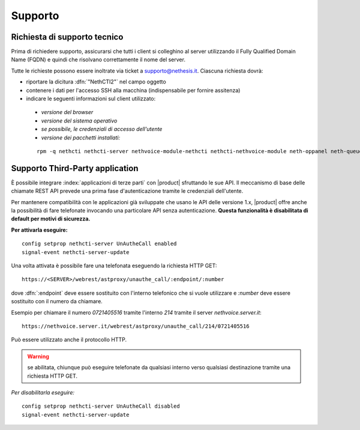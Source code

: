 ========
Supporto
========

Richiesta di supporto tecnico
=============================

Prima di richiedere supporto, assicurarsi che tutti i client si colleghino al server utilizzando il Fully Qualified Domain Name (FQDN) e quindi che risolvano correttamente il nome del server.

Tutte le richieste possono essere inoltrate via ticket a supporto@nethesis.it. Ciascuna richiesta dovrà:

* riportare la dicitura :dfn:`"NethCTI2"` nel campo oggetto
* contenere i dati per l'accesso SSH alla macchina (indispensabile per fornire assitenza)
* indicare le seguenti informazioni sul client utilizzato:
 * `versione del browser`
 * `versione del sistema operativo`
 * `se possibile, le credenziali di accesso dell'utente`
 * `versione dei pacchetti installati:`

 ::

  rpm -q nethcti nethcti-server nethvoice-module-nethcti nethcti-nethvoice-module neth-oppanel neth-queueman


Supporto Third-Party application
================================

È possibile integrare :index:`applicazioni di terze parti` con |product| sfruttando le sue API. Il meccanismo di base delle chiamate REST API prevede una prima fase d'autenticazione tramite le credenziali dell'utente.

Per mantenere compatibilità con le applicazioni già sviluppate che usano le API delle versione 1.x, |product| offre anche la possibilità di fare telefonate invocando una particolare API senza autenticazione. **Questa funzionalità è disabilitata di default per motivi di sicurezza.**

**Per attivarla eseguire:**

::

 config setprop nethcti-server UnAutheCall enabled
 signal-event nethcti-server-update


Una volta attivata è possibile fare una telefonata eseguendo la richiesta HTTP GET:

::

 https://<SERVER>/webrest/astproxy/unauthe_call/:endpoint/:number


dove :dfn:`:endpoint` deve essere sostituito con l'interno telefonico che si vuole utilizzare e *:number* deve essere sostituito con il numero da chiamare.

Esempio per chiamare il numero *0721405516* tramite l'interno *214* tramite il server *nethvoice.server.it*:

::

 https://nethvoice.server.it/webrest/astproxy/unauthe_call/214/0721405516

Può essere utilizzato anche il protocollo HTTP.


.. warning::

   se abilitata, chiunque può eseguire telefonate da qualsiasi interno verso qualsiasi destinazione tramite una richiesta HTTP GET.


*Per disabilitarla eseguire:*

::

  config setprop nethcti-server UnAutheCall disabled
  signal-event nethcti-server-update
